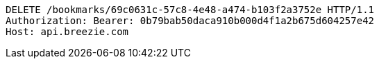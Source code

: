 [source,http,options="nowrap"]
----
DELETE /bookmarks/69c0631c-57c8-4e48-a474-b103f2a3752e HTTP/1.1
Authorization: Bearer: 0b79bab50daca910b000d4f1a2b675d604257e42
Host: api.breezie.com

----